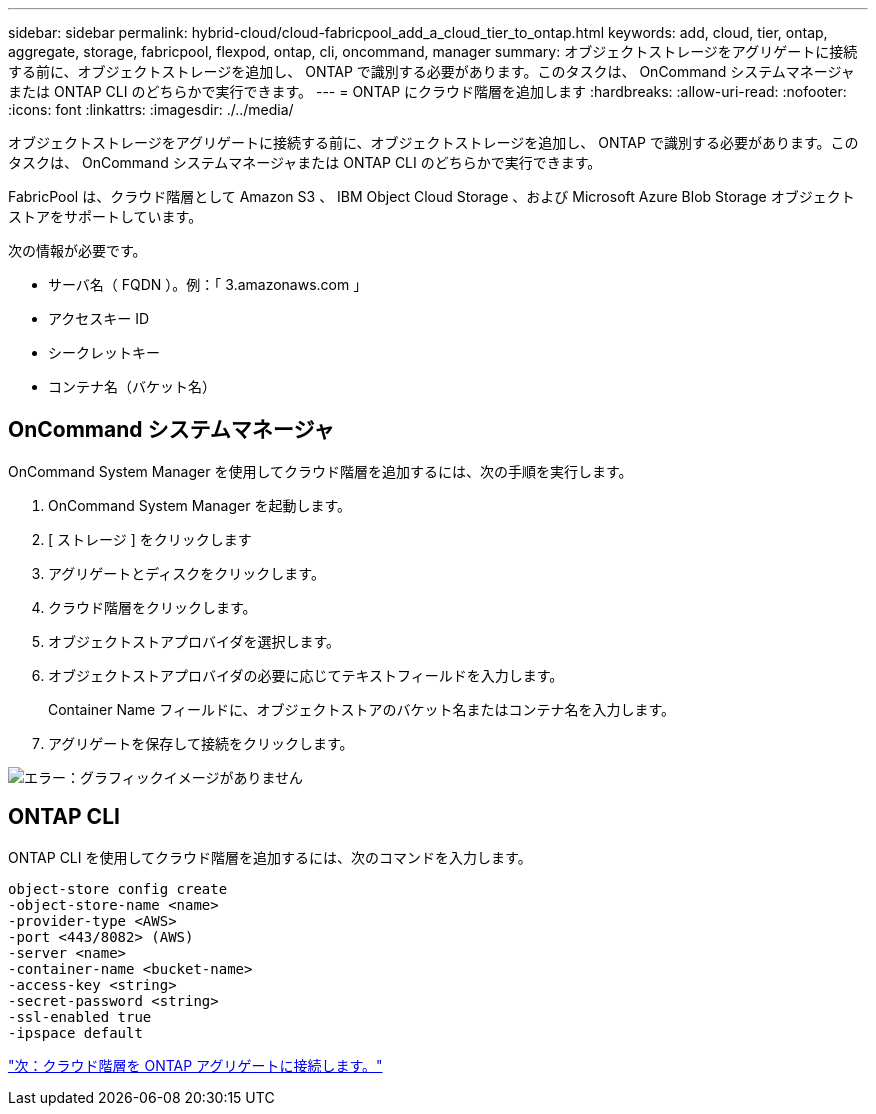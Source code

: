 ---
sidebar: sidebar 
permalink: hybrid-cloud/cloud-fabricpool_add_a_cloud_tier_to_ontap.html 
keywords: add, cloud, tier, ontap, aggregate, storage, fabricpool, flexpod, ontap, cli, oncommand, manager 
summary: オブジェクトストレージをアグリゲートに接続する前に、オブジェクトストレージを追加し、 ONTAP で識別する必要があります。このタスクは、 OnCommand システムマネージャまたは ONTAP CLI のどちらかで実行できます。 
---
= ONTAP にクラウド階層を追加します
:hardbreaks:
:allow-uri-read: 
:nofooter: 
:icons: font
:linkattrs: 
:imagesdir: ./../media/


オブジェクトストレージをアグリゲートに接続する前に、オブジェクトストレージを追加し、 ONTAP で識別する必要があります。このタスクは、 OnCommand システムマネージャまたは ONTAP CLI のどちらかで実行できます。

FabricPool は、クラウド階層として Amazon S3 、 IBM Object Cloud Storage 、および Microsoft Azure Blob Storage オブジェクトストアをサポートしています。

次の情報が必要です。

* サーバ名（ FQDN ）。例：「 3.amazonaws.com 」
* アクセスキー ID
* シークレットキー
* コンテナ名（バケット名）




== OnCommand システムマネージャ

OnCommand System Manager を使用してクラウド階層を追加するには、次の手順を実行します。

. OnCommand System Manager を起動します。
. [ ストレージ ] をクリックします
. アグリゲートとディスクをクリックします。
. クラウド階層をクリックします。
. オブジェクトストアプロバイダを選択します。
. オブジェクトストアプロバイダの必要に応じてテキストフィールドを入力します。
+
Container Name フィールドに、オブジェクトストアのバケット名またはコンテナ名を入力します。

. アグリゲートを保存して接続をクリックします。


image:cloud-fabricpool_image13.png["エラー：グラフィックイメージがありません"]



== ONTAP CLI

ONTAP CLI を使用してクラウド階層を追加するには、次のコマンドを入力します。

....
object-store config create
-object-store-name <name>
-provider-type <AWS>
-port <443/8082> (AWS)
-server <name>
-container-name <bucket-name>
-access-key <string>
-secret-password <string>
-ssl-enabled true
-ipspace default
....
link:cloud-fabricpool_attach_a_cloud_tier_to_an_ontap_aggregate.html["次：クラウド階層を ONTAP アグリゲートに接続します。"]
